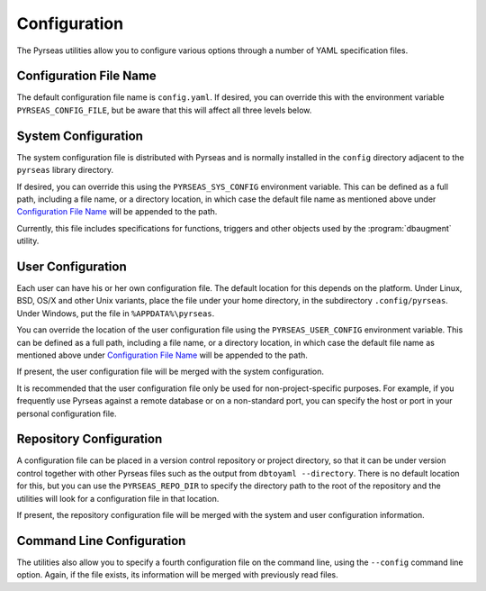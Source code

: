 Configuration
=============

The Pyrseas utilities allow you to configure various options through a
number of YAML specification files.

Configuration File Name
-----------------------

The default configuration file name is ``config.yaml``.  If desired,
you can override this with the environment variable
``PYRSEAS_CONFIG_FILE``, but be aware that this will affect all three
levels below.

System Configuration
--------------------

The system configuration file is distributed with Pyrseas and is
normally installed in the ``config`` directory adjacent to the
``pyrseas`` library directory.

If desired, you can override this using the ``PYRSEAS_SYS_CONFIG``
environment variable.  This can be defined as a full path, including a
file name, or a directory location, in which case the default file
name as mentioned above under `Configuration File Name`_ will be
appended to the path.

Currently, this file includes specifications for functions, triggers
and other objects used by the :program:`dbaugment` utility.

User Configuration
------------------

Each user can have his or her own configuration file.  The default
location for this depends on the platform.  Under Linux, BSD, OS/X and
other Unix variants, place the file under your home directory, in the
subdirectory ``.config/pyrseas``.  Under Windows, put the file in
``%APPDATA%\pyrseas``.

You can override the location of the user configuration file using the
``PYRSEAS_USER_CONFIG`` environment variable.  This can be defined as
a full path, including a file name, or a directory location, in which
case the default file name as mentioned above under `Configuration
File Name`_ will be appended to the path.

If present, the user configuration file will be merged with the system
configuration.

It is recommended that the user configuration file only be used for
non-project-specific purposes.  For example, if you frequently use
Pyrseas against a remote database or on a non-standard port, you can
specify the host or port in your personal configuration file.

Repository Configuration
------------------------

A configuration file can be placed in a version control repository or
project directory, so that it can be under version control together
with other Pyrseas files such as the output from ``dbtoyaml
--directory``.  There is no default location for this, but you can use
the ``PYRSEAS_REPO_DIR`` to specify the directory path to the root of
the repository and the utilities will look for a configuration file in
that location.

If present, the repository configuration file will be merged with the
system and user configuration information.

Command Line Configuration
--------------------------

The utilities also allow you to specify a fourth configuration file on
the command line, using the ``--config`` command line option.  Again,
if the file exists, its information will be merged with previously
read files.
